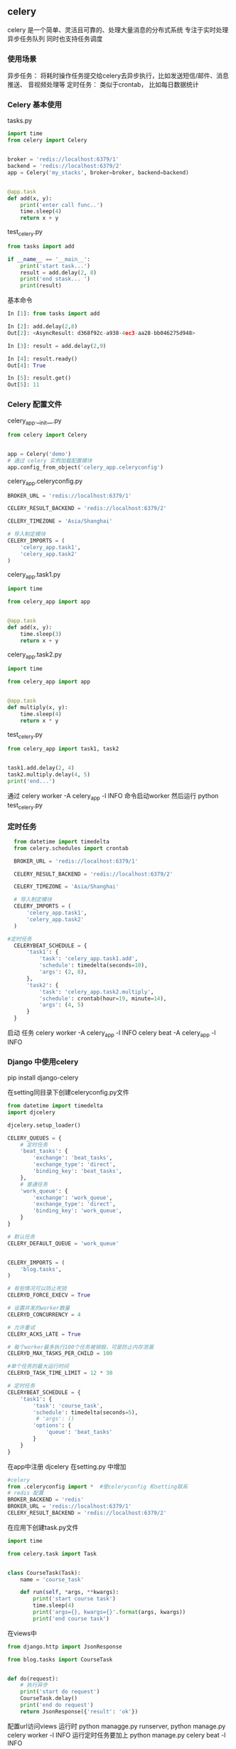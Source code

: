 ** celery
celery 是一个简单、灵活且可靠的、处理大量消息的分布式系统
专注于实时处理异步任务队列
同时也支持任务调度
*** 使用场景
异步任务： 将耗时操作任务提交给celery去异步执行，比如发送短信/邮件、消息推送、
音视频处理等
定时任务： 类似于crontab， 比如每日数据统计
*** Celery 基本使用
tasks.py
#+BEGIN_SRC python
  import time
  from celery import Celery


  broker = 'redis://localhost:6379/1'
  backend = 'redis://localhost:6379/2'
  app = Celery('my_stacks', broker=broker, backend=backend)


  @app.task
  def add(x, y):
      print('enter call func..')
      time.sleep(4)
      return x + y
#+END_SRC
test_celery.py
#+BEGIN_SRC python
  from tasks import add

  if __name__ == '__main__':
      print('start task...')
      result = add.delay(2, 8)
      print('end stask... ')
      print(result)
#+END_SRC
基本命令
#+BEGIN_SRC python
  In [1]: from tasks import add

  In [2]: add.delay(2,8)
  Out[2]: <AsyncResult: d368f92c-a938-4ec3-aa28-bb046275d948>

  In [3]: result = add.delay(2,9)

  In [4]: result.ready()
  Out[4]: True

  In [5]: result.get()
  Out[5]: 11
#+END_SRC
*** Celery 配置文件
celery_app.__init__.py
#+BEGIN_SRC python
  from celery import Celery


  app = Celery('demo')
  # 通过 celery 实例加载配置模块
  app.config_from_object('celery_app.celeryconfig')
#+END_SRC
celery_app.celeryconfig.py
#+BEGIN_SRC python
  BROKER_URL = 'redis://localhost:6379/1'

  CELERY_RESULT_BACKEND = 'redis://localhost:6379/2'

  CELERY_TIMEZONE = 'Asia/Shanghai'

  # 导入制定模块
  CELERY_IMPORTS = (
      'celery_app.task1',
      'celery_app.task2'
  )

#+END_SRC
celery_app.task1.py
#+BEGIN_SRC python
  import time

  from celery_app import app


  @app.task
  def add(x, y):
      time.sleep(3)
      return x + y

#+END_SRC
celery_app.task2.py
#+BEGIN_SRC python
  import time

  from celery_app import app


  @app.task
  def multiply(x, y):
      time.sleep(4)
      return x * y

#+END_SRC

test_celery.py
#+BEGIN_SRC python
  from celery_app import task1, task2


  task1.add.delay(2, 4)
  task2.multiply.delay(4, 5)
  print('end...')
#+END_SRC
通过 celery worker -A celery_app -l INFO 命令启动worker
然后运行 python test_celery.py 
*** 定时任务
#+BEGIN_SRC python
  from datetime import timedelta
  from celery.schedules import crontab

  BROKER_URL = 'redis://localhost:6379/1'

  CELERY_RESULT_BACKEND = 'redis://localhost:6379/2'

  CELERY_TIMEZONE = 'Asia/Shanghai'

  # 导入制定模块
  CELERY_IMPORTS = (
      'celery_app.task1',
      'celery_app.task2'
  )

#定时任务
  CELERYBEAT_SCHEDULE = {
      'task1': {
          'task': 'celery_app.task1.add',
          'schedule': timedelta(seconds=10),
          'args': (2, 8),
      },
      'task2': {
          'task': 'celery_app.task2.multiply',
          'schedule': crontab(hour=19, minute=14),
          'args': (4, 5)
      }
  }
#+END_SRC
启动 任务
celery worker -A celery_app -l INFO
celery beat -A celery_app -l INFO
*** Django 中使用celery
pip install django-celery 

在setting同目录下创建celeryconfig.py文件
#+BEGIN_SRC python
  from datetime import timedelta
  import djcelery

  djcelery.setup_loader()

  CELERY_QUEUES = {
      # 定时任务
      'beat_tasks': {
          'exchange': 'beat_tasks',
          'exchange_type': 'direct',
          'binding_key': 'beat_tasks',
      },
      # 普通任务
      'work_queue': {
          'exchange': 'work_queue',
          'exchange_type': 'direct',
          'binding_key': 'work_queue',
      }
  }

  # 默认任务
  CELERY_DEFAULT_QUEUE = 'work_queue'


  CELERY_IMPORTS = (
      'blog.tasks',
  )

  # 有些情况可以防止死锁
  CELERYD_FORCE_EXECV = True

  # 设置并发的worker数量
  CELERYD_CONCURRENCY = 4

  # 允许重试
  CELERY_ACKS_LATE = True

  # 每个worker最多执行100个任务被销毁，可是防止内存泄漏
  CELERYD_MAX_TASKS_PER_CHILD = 100

  #单个任务的最大运行时间
  CELERYD_TASK_TIME_LIMIT = 12 * 30

  # 定时任务
  CELERYBEAT_SCHEDULE = {
      'task1': {
          'task': 'course_task',
          'schedule': timedelta(seconds=5),
           # 'args': ()
          'options': {
              'queue': 'beat_tasks'
          }
      }
  }
#+END_SRC

在app中注册 djcelery 在setting.py 中增加
#+BEGIN_SRC python
  #celery
  from .celeryconfig import *  #使celeryconfig 和setting联系
  # redis 配置
  BROKER_BACKEND = 'redis' 
  BROKER_URL = 'redis://localhost:6379/1'
  CELERY_RESULT_BACKEND = 'redis://localhost:6379/2'
#+END_SRC

在应用下创建task.py文件
#+BEGIN_SRC python
  import time

  from celery.task import Task


  class CourseTask(Task):
      name = 'course_task'

      def run(self, *args, **kwargs):
          print('start course task')
          time.sleep(4)
          print('args={}, kwargs={}'.format(args, kwargs))
          print('end course task')
#+END_SRC

在views中
#+BEGIN_SRC python
  from django.http import JsonResponse

  from blog.tasks import CourseTask


  def do(request):
      # 执行异步
      print('start do request')
      CourseTask.delay()
      print('end do request')
      return JsonResponse({'result': 'ok'})
#+END_SRC

配置url访问views
运行时 python managge.py runserver,   python manage.py celery worker -l INFO
运行定时任务要加上  python manage.py celery beat -l INFO
